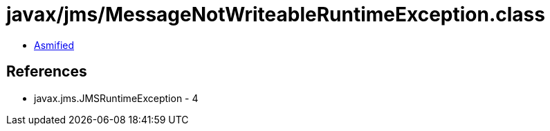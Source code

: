 = javax/jms/MessageNotWriteableRuntimeException.class

 - link:MessageNotWriteableRuntimeException-asmified.java[Asmified]

== References

 - javax.jms.JMSRuntimeException - 4
